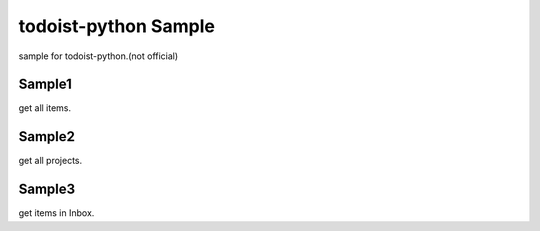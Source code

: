 todoist-python Sample
==================================

sample for todoist-python.(not official)

Sample1
--------------------

get all items.

Sample2
--------------------

get all projects.

Sample3
--------------------

get items in Inbox.
